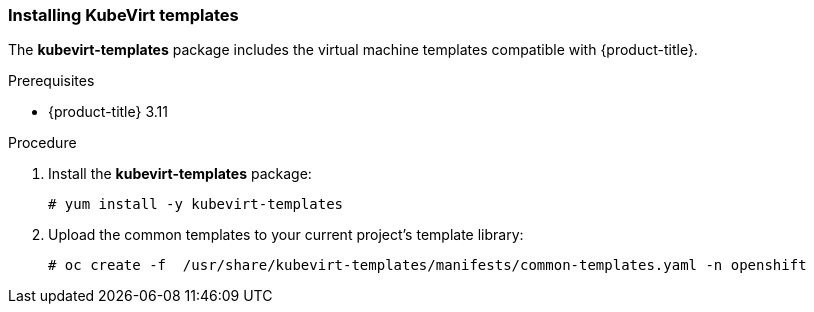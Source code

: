 [[install-vm-templates]]

=== Installing KubeVirt templates

The *kubevirt-templates* package includes the virtual machine templates 
compatible with {product-title}.

.Prerequisites
* {product-title} 3.11

.Procedure

. Install the *kubevirt-templates* package:
+
----
# yum install -y kubevirt-templates
----

. Upload the common templates to your current project's template library:
+
----
# oc create -f  /usr/share/kubevirt-templates/manifests/common-templates.yaml -n openshift
----
